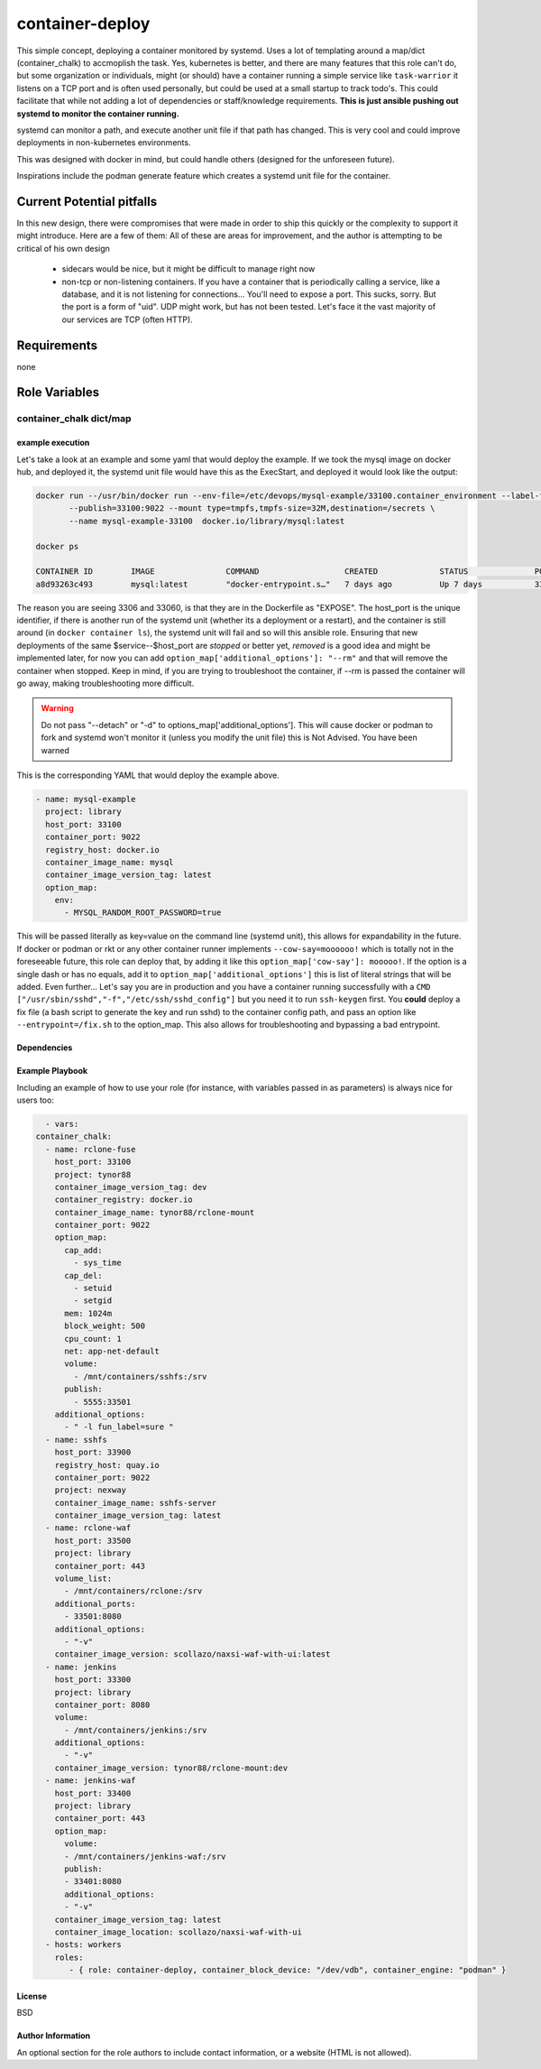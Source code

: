 container-deploy
****************
This simple concept, deploying a container monitored by systemd. Uses a lot of templating around a map/dict (container_chalk) to accmoplish the task. Yes, kubernetes is better, and there are many features that this role can't do, but some organization or individuals, might (or should) have a container running a simple service like ``task-warrior`` it listens on a TCP port and is often used personally, but could be used at a small startup to track todo's. This could facilitate that while not adding a lot of dependencies or staff/knowledge requirements.
**This is just ansible pushing out systemd to monitor the container running.**

systemd can monitor a path, and execute another unit file if that path has changed. This is very cool and could improve deployments in non-kubernetes environments. 

This was designed with docker in mind, but could handle others (designed for the unforeseen future). 

Inspirations include the podman generate feature which creates a systemd unit file for the container.

Current Potential pitfalls
==========================
In this new design, there were compromises that were made in order to ship this quickly or the complexity to support it might introduce. Here are a few of them:
All of these are areas for improvement, and the author is attempting to be critical of his own design

 - sidecars would be nice, but it might be difficult to manage right now
 - non-tcp or non-listening containers. If you have a container that is periodically calling a service, like a database, and it is not listening for connections... You'll need to expose a port. This sucks, sorry. But the port is a form of "uid". UDP might work, but has not been tested. Let's face it the vast majority of our services are TCP (often HTTP).

Requirements
============
none

Role Variables
=============

container_chalk dict/map
^^^^^^^^^^^^^^^^^^^^^^^^

+-----------------------+-----------------------------+------------------------+
| variable              | type and (status)           | function               |
+=======================+=============================+========================+
| container_port        | string (required)           | this is the port that the container is listening on    |
+-----------------------+-----------------------------+------------------------+
| name                  | string (required) | the primary name of this container service (not what will be pulled), this will be used on the system |
+-----------------------+-----------------------------+------------------------+
| alias_name            | string (not implemented) | the alternative vanitry name, think of this as a CNAME that points to "name" |
+-----------------------+-----------------------------+------------------------+
| host_port                    | integer (required)       | this port is used as a unique identifier AND to open a port on the host to the container   |
+-----------------------+-----------------------------+------------------------+
| project                    | string (required)       | the path of the container, if the image is from docker hub, use 'library' |
+-----------------------+-----------------------------+------------------------+
| registry_host         | string (required) | the host that has the container image, if docker hub, use 'docker.io'   |
+-----------------------+-----------------------------+------------------------+
| container_image_name         | string (required)      | the name of the image |
+-----------------------+-----------------------------+------------------------+
| container_block_device  | string (optional) | the block device to use for overlay2 |
+-----------------------+-----------------------------+------------------------+
| container_engine  | string (required) | install docker or podman |
+-----------------------+-----------------------------+------------------------+
| container_config_dir  | string (required) | root tree location where environment files, label files and other config files |
+-----------------------+-----------------------------+------------------------+
| container_image_version_tag  | string (optional:latest) | the version of the container to pull     |
+-----------------------+-----------------------------+------------------------+
| option_map | map (optional)  | allows for more options          |
+-----------------------+-----------------------------+------------------------+
| option_map[addional_optoins] | map (optional) | literal strings to append to ``docker run``           |
+-----------------------+-----------------------------+------------------------+
| option_map[publish] | list[string] (optional) | allows for more options          |
+-----------------------+-----------------------------+------------------------+
| option_map[volumes] | list[string] (optional) | allows for more options          |
+-----------------------+-----------------------------+------------------------+
| option_map[cap_add] | list (optional) | allows for more options          |
+-----------------------+-----------------------------+------------------------+
| option_map[cap_del] | key/value (optional) | allows for more options          |
+-----------------------+-----------------------------+------------------------+
| option_map[] | key/value (optional) | allows for more options          |
+-----------------------+-----------------------------+------------------------+
| option_map[any_option] | key/value (optional) | *any CLI option* and its corresponding value. See more below |
+-----------------------+-----------------------------+------------------------+

example execution
-----------------
Let's take a look at an example and some yaml that would deploy the example. If we took the mysql image on docker hub, and deployed it, the systemd unit file would have this as the ExecStart, and deployed it would look like the output:

.. code:: bash
  
   docker run --/usr/bin/docker run --env-file=/etc/devops/mysql-example/33100.container_environment --label-file=/etc/devops/mysql-example/33100.label \
          --publish=33100:9022 --mount type=tmpfs,tmpfs-size=32M,destination=/secrets \
          --name mysql-example-33100  docker.io/library/mysql:latest

   docker ps

   CONTAINER ID        IMAGE               COMMAND                  CREATED             STATUS              PORTS                                          NAMES
   a8d93263c493        mysql:latest        "docker-entrypoint.s…"   7 days ago          Up 7 days           3306/tcp, 33060/tcp, 0.0.0.0:33100->9022/tcp   mysql-example--33100

The reason you are seeing 3306 and 33060, is that they are in the Dockerfile as "EXPOSE".  The host_port is the unique identifier, if there is another run of the systemd unit (whether its a deployment or a restart), and the container is still around (in ``docker container ls``), the systemd unit will fail and so will this ansible role. Ensuring that new deployments of the same $service--$host_port are *stopped* or better yet, *removed* is a good idea and might be implemented later, for now you can add ``option_map['additional_options']: "--rm"`` and that will remove the container when stopped. Keep in mind, if you are trying to troubleshoot the container, if --rm is passed the container will go away, making troubleshooting more difficult.

.. warning::
    Do not pass "--detach" or "-d" to options_map['additional_options']. This will cause docker or podman to fork and systemd won't monitor it (unless you modify the unit file) this is Not Advised. You have been warned

This is the corresponding YAML that would deploy the example above.

.. code:: yaml
 
    - name: mysql-example
      project: library
      host_port: 33100
      container_port: 9022
      registry_host: docker.io
      container_image_name: mysql
      container_image_version_tag: latest
      option_map:
        env:
          - MYSQL_RANDOM_ROOT_PASSWORD=true

This will be passed literally as key=value on the command line (systemd unit), this allows for expandability in the future. If docker or podman or rkt or any other container runner implements ``--cow-say=moooooo!`` which is totally not in the foreseeable future, this role can deploy that, by adding it like this ``option_map['cow-say']: mooooo!``. If the option is a single dash or has no equals, add it to ``option_map['additional_options']`` this is list of literal strings that will be added.
Even further... Let's say you are in production and you have a container running successfully with a ``CMD ["/usr/sbin/sshd","-f","/etc/ssh/sshd_config"]`` but you need it to run ``ssh-keygen`` first. You **could** deploy a fix file (a bash script to generate the key and run sshd) to the container config path, and pass an option like ``--entrypoint=/fix.sh`` to the option_map. This also allows for troubleshooting and bypassing a bad entrypoint.


Dependencies
------------


Example Playbook
----------------

Including an example of how to use your role (for instance, with variables passed in as parameters) is always nice for users too:

.. code:: yaml


    - vars:
  container_chalk:
    - name: rclone-fuse
      host_port: 33100
      project: tynor88
      container_image_version_tag: dev
      container_registry: docker.io
      container_image_name: tynor88/rclone-mount
      container_port: 9022
      option_map:
        cap_add:
          - sys_time
        cap_del:
          - setuid
          - setgid
        mem: 1024m
        block_weight: 500
        cpu_count: 1
        net: app-net-default
        volume:
          - /mnt/containers/sshfs:/srv
        publish:
          - 5555:33501
      additional_options:
        - " -l fun_label=sure "
    - name: sshfs
      host_port: 33900
      registry_host: quay.io
      container_port: 9022
      project: nexway
      container_image_name: sshfs-server
      container_image_version_tag: latest
    - name: rclone-waf
      host_port: 33500
      project: library
      container_port: 443
      volume_list:
        - /mnt/containers/rclone:/srv
      additional_ports:
        - 33501:8080
      additional_options:
        - "-v"
      container_image_version: scollazo/naxsi-waf-with-ui:latest
    - name: jenkins
      host_port: 33300
      project: library
      container_port: 8080
      volume:
        - /mnt/containers/jenkins:/srv
      additional_options:
        - "-v"
      container_image_version: tynor88/rclone-mount:dev
    - name: jenkins-waf
      host_port: 33400
      project: library
      container_port: 443
      option_map:
        volume:
        - /mnt/containers/jenkins-waf:/srv
        publish:
        - 33401:8080
        additional_options:
        - "-v"
      container_image_version_tag: latest
      container_image_location: scollazo/naxsi-waf-with-ui        
    - hosts: workers
      roles:
         - { role: container-deploy, container_block_device: "/dev/vdb", container_engine: "podman" }

License
-------

BSD

Author Information
------------------

An optional section for the role authors to include contact information, or a website (HTML is not allowed).
